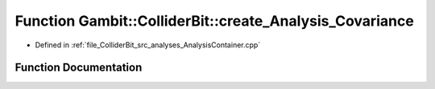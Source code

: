 .. _exhale_function_AnalysisContainer_8cpp_1af5503f7e834b0f6889c13a7d568b13f3:

Function Gambit::ColliderBit::create_Analysis_Covariance
========================================================

- Defined in :ref:`file_ColliderBit_src_analyses_AnalysisContainer.cpp`


Function Documentation
----------------------


.. doxygenfunction:: Gambit::ColliderBit::create_Analysis_Covariance()
   :project: GAMBIT